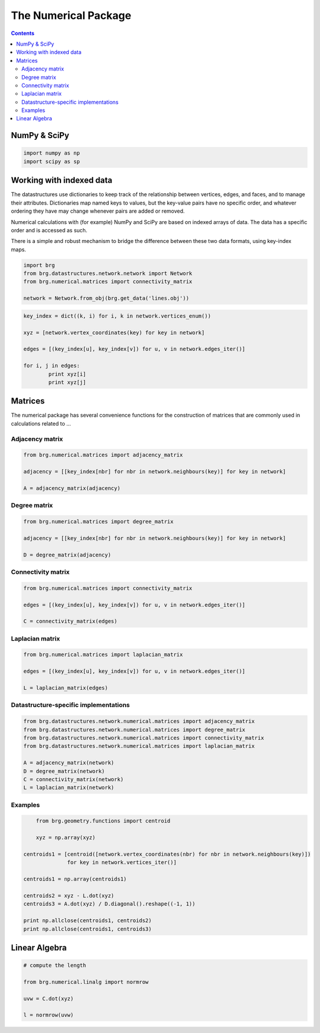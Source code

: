.. _the-numerical-package:

********************************************************************************
The Numerical Package
********************************************************************************

.. contents::


NumPy & SciPy
=============

.. code-block:: python

	import numpy as np
	import scipy as sp


Working with indexed data
=========================

The datastructures use dictionaries to keep track of the relationship between
vertices, edges, and faces, and to manage their attributes. Dictionaries map
named keys to values, but the key-value pairs have no specific order, and
whatever ordering they have may change whenever pairs are added or removed.

Numerical calculations with (for example) NumPy and SciPy are based on indexed
arrays of data. The data has a specific order and is accessed as such.

There is a simple and robust mechanism to bridge the difference between these 
two data formats, using key-index maps.


.. code-block:: python
	
	import brg
	from brg.datastructures.network.network import Network
	from brg.numerical.matrices import connectivity_matrix

	network = Network.from_obj(brg.get_data('lines.obj'))


.. code-block:: python
	
	key_index = dict((k, i) for i, k in network.vertices_enum())

	xyz = [network.vertex_coordinates(key) for key in network]

	edges = [(key_index[u], key_index[v]) for u, v in network.edges_iter()]

	for i, j in edges:
		print xyz[i]
		print xyz[j]


Matrices
========

The numerical package has several convenience functions for the construction of 
matrices that are commonly used in calculations related to ...


Adjacency matrix
----------------

.. code-block:: python
	
	from brg.numerical.matrices import adjacency_matrix

	adjacency = [[key_index[nbr] for nbr in network.neighbours(key)] for key in network]

	A = adjacency_matrix(adjacency)


Degree matrix
-------------

.. code-block:: python
	
	from brg.numerical.matrices import degree_matrix

	adjacency = [[key_index[nbr] for nbr in network.neighbours(key)] for key in network]

	D = degree_matrix(adjacency)


Connectivity matrix
-------------------

.. code-block:: python
	
	from brg.numerical.matrices import connectivity_matrix

	edges = [(key_index[u], key_index[v]) for u, v in network.edges_iter()]

	C = connectivity_matrix(edges)


Laplacian matrix
----------------

.. code-block:: python
	
	from brg.numerical.matrices import laplacian_matrix

	edges = [(key_index[u], key_index[v]) for u, v in network.edges_iter()]

	L = laplacian_matrix(edges)


Datastructure-specific implementations
--------------------------------------

.. code-block:: python
	
	from brg.datastructures.network.numerical.matrices import adjacency_matrix
	from brg.datastructures.network.numerical.matrices import degree_matrix
	from brg.datastructures.network.numerical.matrices import connectivity_matrix
	from brg.datastructures.network.numerical.matrices import laplacian_matrix

	A = adjacency_matrix(network)
	D = degree_matrix(network)
	C = connectivity_matrix(network)
	L = laplacian_matrix(network)


Examples
--------

.. code-block:: python

	from brg.geometry.functions import centroid

	xyz = np.array(xyz)

    centroids1 = [centroid([network.vertex_coordinates(nbr) for nbr in network.neighbours(key)])
                  for key in network.vertices_iter()]

    centroids1 = np.array(centroids1)

    centroids2 = xyz - L.dot(xyz)
    centroids3 = A.dot(xyz) / D.diagonal().reshape((-1, 1))

    print np.allclose(centroids1, centroids2)
    print np.allclose(centroids1, centroids3)


Linear Algebra
==============

.. code-block:: python

	# compute the length 
	
	from brg.numerical.linalg import normrow

	uvw = C.dot(xyz)

	l = normrow(uvw)

